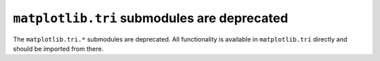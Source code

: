 ``matplotlib.tri`` submodules are deprecated
~~~~~~~~~~~~~~~~~~~~~~~~~~~~~~~~~~~~~~~~~~~~

The ``matplotlib.tri.*`` submodules are deprecated.  All functionality is
available in ``matplotlib.tri`` directly and should be imported from there.
